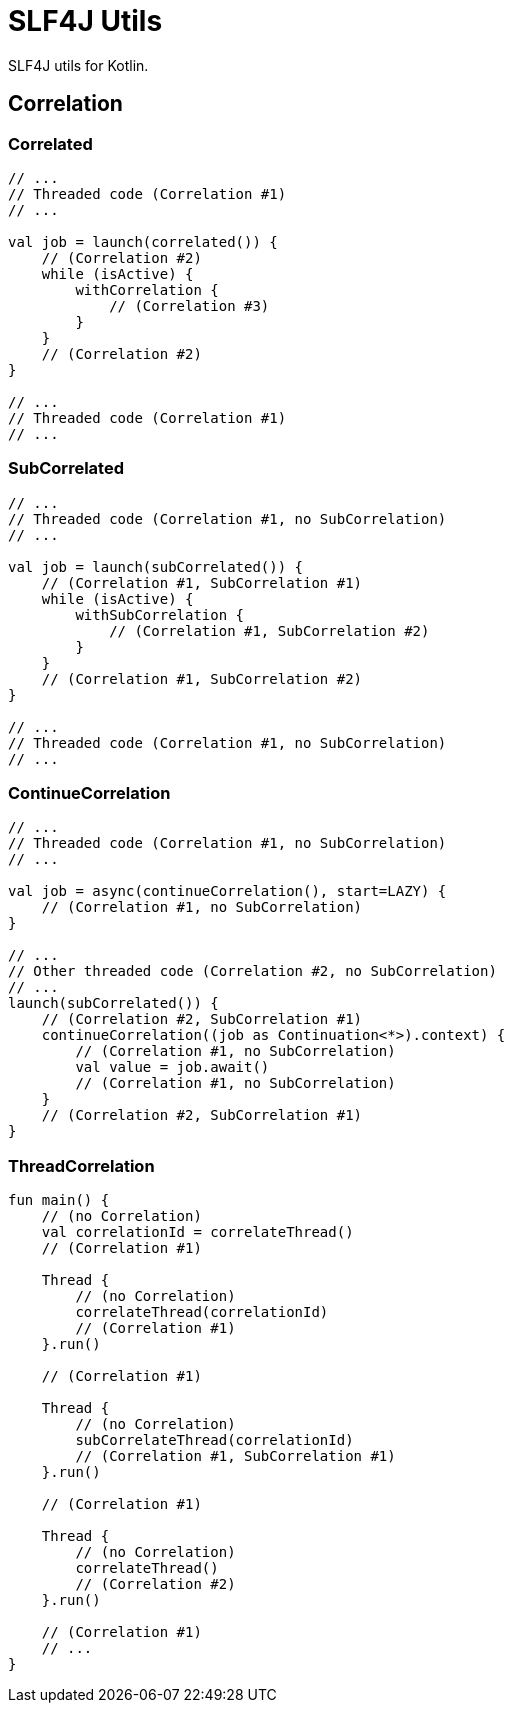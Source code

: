 = SLF4J Utils

SLF4J utils for Kotlin.

== Correlation

=== Correlated
[source,kotlin]
----
// ...
// Threaded code (Correlation #1)
// ...

val job = launch(correlated()) {
    // (Correlation #2)
    while (isActive) {
        withCorrelation {
            // (Correlation #3)
        }
    }
    // (Correlation #2)
}

// ...
// Threaded code (Correlation #1)
// ...
----

=== SubCorrelated
[source,kotlin]
----
// ...
// Threaded code (Correlation #1, no SubCorrelation)
// ...

val job = launch(subCorrelated()) {
    // (Correlation #1, SubCorrelation #1)
    while (isActive) {
        withSubCorrelation {
            // (Correlation #1, SubCorrelation #2)
        }
    }
    // (Correlation #1, SubCorrelation #2)
}

// ...
// Threaded code (Correlation #1, no SubCorrelation)
// ...
----

=== ContinueCorrelation
[source,kotlin]
----
// ...
// Threaded code (Correlation #1, no SubCorrelation)
// ...

val job = async(continueCorrelation(), start=LAZY) {
    // (Correlation #1, no SubCorrelation)
}

// ...
// Other threaded code (Correlation #2, no SubCorrelation)
// ...
launch(subCorrelated()) {
    // (Correlation #2, SubCorrelation #1)
    continueCorrelation((job as Continuation<*>).context) {
        // (Correlation #1, no SubCorrelation)
        val value = job.await()
        // (Correlation #1, no SubCorrelation)
    }
    // (Correlation #2, SubCorrelation #1)
}

----

=== ThreadCorrelation
[source,kotlin]
----
fun main() {
    // (no Correlation)
    val correlationId = correlateThread()
    // (Correlation #1)

    Thread {
        // (no Correlation)
        correlateThread(correlationId)
        // (Correlation #1)
    }.run()

    // (Correlation #1)

    Thread {
        // (no Correlation)
        subCorrelateThread(correlationId)
        // (Correlation #1, SubCorrelation #1)
    }.run()

    // (Correlation #1)

    Thread {
        // (no Correlation)
        correlateThread()
        // (Correlation #2)
    }.run()

    // (Correlation #1)
    // ...
}
----
